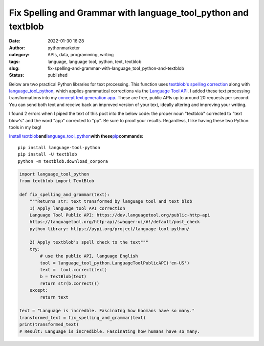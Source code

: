 Fix Spelling and Grammar with language_tool_python and textblob
###############################################################
:date: 2022-01-30 16:28
:author: pythonmarketer
:category: APIs, data, programming, writing
:tags: language, language tool, python, text, textblob
:slug: fix-spelling-and-grammar-with-language_tool_python-and-textblob
:status: published

Below are two practical Python libraries for text processing. This function uses `textblob's spelling correction <https://textblob.readthedocs.io/en/dev/api_reference.html?highlight=correct#textblob.blob.TextBlob.correct>`__ along with `language_tool_python <https://pypi.org/project/language-tool-python/>`__, which applies grammatical corrections via the `Language Tool API <https://languagetool.org/http-api/swagger-ui/#!/default/post_check>`__. I added these text processing transformations into my `concept text generation app <https://www.positivipy.com/>`__. These are free, public APIs up to around 20 requests per second. You can send both text and receive back an improved version of your text, ideally altering and improving your writing.

I found 2 errors when I piped the text of this post into the below code: the proper noun "textblob" corrected to "text blow's" and the word "app" corrected to "pp". Be sure to proof your results. Regardless, I like having these two Python tools in my bag!

`Install textblob <https://textblob.readthedocs.io/en/dev/install.html>`__\ **and**\ `language_tool_python <https://pypi.org/project/language-tool-python/>`__\ **with these**\ `pip <https://lofipython.com/how-to-python-pip-install-new-libraries/>`__\ **commands:**

::

   pip install language-tool-python
   pip install -U textblob
   python -m textblob.download_corpora

.. code-block:: python

   import language_tool_python
   from textblob import TextBlob

   def fix_spelling_and_grammar(text):
       """Returns str: text transformed by language tool and text blob
       1) Apply language tool API correction
       Language Tool Public API: https://dev.languagetool.org/public-http-api
       https://languagetool.org/http-api/swagger-ui/#!/default/post_check
       python library: https://pypi.org/project/language-tool-python/
      
       2) Apply textblob's spell check to the text"""
       try:
           # use the public API, language English
           tool = language_tool_python.LanguageToolPublicAPI('en-US')
           text =  tool.correct(text)
           b = TextBlob(text)
           return str(b.correct())
       except:
           return text

   text = "Language is incredble. Fascinatng how hoomans have so many."
   transformed_text = fix_spelling_and_grammar(text)
   print(transformed_text)
   # Result: Language is incredible. Fascinating how humans have so many.
